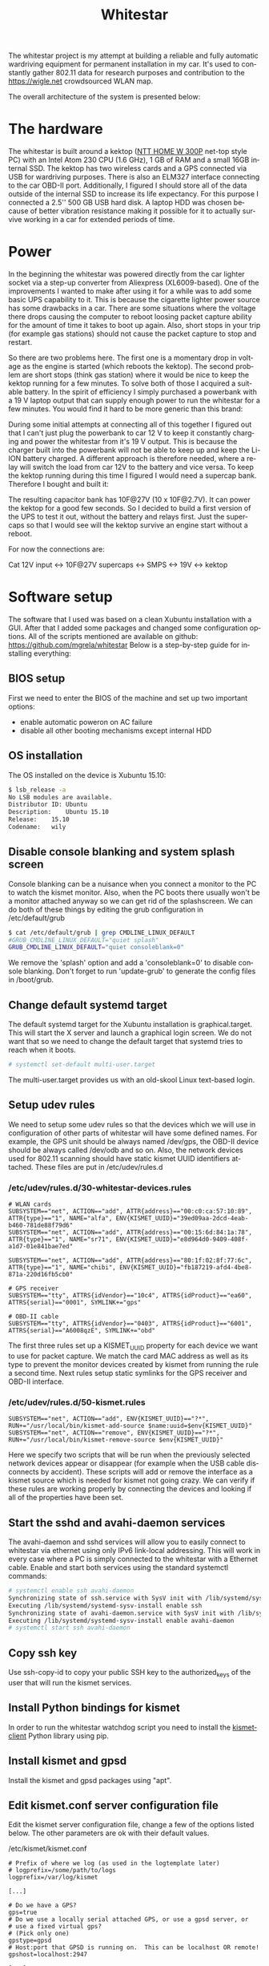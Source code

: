 #+TITLE: Whitestar
#+LANGUAGE: en
#+CREATOR: Emacs 25.2.2 (Org mode 9.1.13)

#+BEGIN_EXPORT html
<base href="whitestar/"/>
#+END_EXPORT

The whitestar project is my attempt at building a reliable and fully automatic wardriving equipment for permanent installation in 
my car. It's used to constantly gather 802.11 data for research purposes and contribution to the [[https://wigle.net]] crowdsourced WLAN map.

The overall architecture of the system is presented below:

[[file:diagram.svg]]

* The hardware

The whitestar is built around a kektop ([[http://www.ntt.pl/index.php?c=1279][NTT HOME W 300P]] net-top style PC) with an Intel Atom 230 CPU (1.6 GHz), 1 GB of RAM and a small 16GB internal SSD. 
The kektop has two wireless cards and a GPS connected via USB for wardriving purposes. There is also an ELM327 interface connecting to the car OBD-II port. 
Additionally, I figured I should store all of the data outside of the internal SSD to increase its life expectancy. For this purpose I connected a 2.5'' 
500 GB USB hard disk. A laptop HDD was chosen because of better vibration resistance making it possible for it to actually survive working in a car for 
extended periods of time.

* Power

In the beginning the whitestar was powered directly from the car lighter socket via a step-up converter from Aliexpress (XL6009-based). One of the improvements
I wanted to make after using it for a while was to add some basic UPS capability to it. This is because the cigarette lighter power source has some drawbacks 
in a car. There are some situations where the voltage there drops causing the computer to reboot loosing packet capture ability for the amount of time it 
takes to boot up again. Also, short stops in your trip (for example gas stations) should not cause the packet capture to stop and restart. 

So there are two problems here. The first one is a momentary drop in voltage as the engine is started (which reboots the kektop). The second problem are short 
stops (think gas station) where it would be nice to keep the kektop running for a few minutes. To solve both of those I acquired a suitable battery. 
In the spirit of efficiency I simply purchased a powerbank with a 19 V laptop output that can supply enough power to run the whitestar for a few minutes. 
You would find it hard to be more generic than this brand:

[[file:powerbank.jpg]]

During some initial attempts at connecting all of this together I figured out that I can't just plug the powerbank to car 12 V to keep it constantly charging and 
power the whitestar from it's 19 V output. This is because the charger built into the powerbank will not be able to keep up and keep the Li-ION battery charged.
A different approach is therefore needed, where a relay will switch the load from car 12V to the battery and vice versa. To keep the kektop running during this time
I figured I would need a supercap bank. Therefore I bought and built it:

[[file:supercaps-bag.jpg]]

[[file:supercaps-build1.jpg]]

The resulting capacitor bank has 10F@27V (10 x 10F@2.7V). It can power the kektop for a good few seconds. So I decided to build a first version of the UPS to test
it out, without the battery and relays first. Just the supercaps so that I would see will the kektop survive an engine start without a reboot.

[[file:powersupply-build1.jpg]]

For now the connections are:

Cat 12V input <-> 10F@27V supercaps <-> SMPS <-> 19V <-> kektop



* Software setup

The software that I used was based on a clean Xubuntu installation with a GUI. After that I added some packages and changed some configuration options. 
All of the scripts mentioned are available on github: [[https://github.com/mgrela/whitestar]]
Below is a step-by-step guide for installing everything:

** BIOS setup

First we need to enter the BIOS of the machine and set up two important options:
- enable automatic poweron on AC failure
- disable all other booting mechanisms except internal HDD

** OS installation

The OS installed on the device is Xubuntu 15.10:

#+BEGIN_SRC sh
$ lsb_release -a
No LSB modules are available.
Distributor ID:	Ubuntu
Description:	Ubuntu 15.10
Release:	15.10
Codename:	wily
#+END_SRC

** Disable console blanking and system splash screen

Console blanking can be a nuisance when you connect a monitor to the PC to watch the kismet monitor. Also, when the PC boots there usually
won't be a monitor attached anyway so we can get rid of the splashscreen. We can do both of these things by editing the grub configuration in
/etc/default/grub

#+BEGIN_SRC sh
$ cat /etc/default/grub | grep CMDLINE_LINUX_DEFAULT
#GRUB_CMDLINE_LINUX_DEFAULT="quiet splash"
GRUB_CMDLINE_LINUX_DEFAULT="quiet consoleblank=0"
#+END_SRC

We remove the 'splash' option and add a 'consoleblank=0' to disable console blanking. Don't forget to run 'update-grub' to generate the 
config files in /boot/grub.

** Change default systemd target

The default systemd target for the Xubuntu installation is graphical.target. This will start the X server and launch a graphical login screen.
We do not want that so we need to change the default target that systemd tries to reach when it boots. 

#+BEGIN_SRC sh
# systemctl set-default multi-user.target
#+END_SRC

The multi-user.target provides us with an old-skool Linux text-based login.

** Setup udev rules

We need to setup some udev rules so that the devices which we will use in configuration of other parts of whitestar will have some defined 
names. For example, the GPS unit should be always named /dev/gps, the OBD-II device should be always called /dev/odb and so on. Also, the
network devices used for 802.11 scanning should have static kismet UUID identifiers attached. These files are put in /etc/udev/rules.d

*** /etc/udev/rules.d/30-whitestar-devices.rules
#+BEGIN_SRC
# WLAN cards
SUBSYSTEM=="net", ACTION=="add", ATTR{address}=="00:c0:ca:57:10:89", ATTR{type}=="1", NAME="alfa", ENV{KISMET_UUID}="39ed09aa-2dcd-4eab-b460-781de88f79d6"
SUBSYSTEM=="net", ACTION=="add", ATTR{address}=="00:15:6d:84:1a:78", ATTR{type}=="1", NAME="sr71", ENV{KISMET_UUID}="e8d964d0-9409-408f-a1d7-01e841bae7ed"

SUBSYSTEM=="net", ACTION=="add", ATTR{address}=="80:1f:02:8f:77:6c", ATTR{type}=="1", NAME="chibi", ENV{KISMET_UUID}="fb187219-afd4-4be8-871a-220d16fb5cb0"

# GPS receiver
SUBSYSTEM=="tty", ATTRS{idVendor}=="10c4", ATTRS{idProduct}=="ea60", ATTRS{serial}=="0001", SYMLINK+="gps"

# OBD-II cable
SUBSYSTEM=="tty", ATTRS{idVendor}=="0403", ATTRS{idProduct}=="6001", ATTRS{serial}=="A6008qzE", SYMLINK+="obd"
#+END_SRC

The first three rules set up a KISMET_UUID property for each device we want to use for packet capture. We match the card MAC address as well as its type
to prevent the monitor devices created by kismet from running the rule a second time. Next rules setup static symlinks for the GPS receiver and OBD-II interface.

*** /etc/udev/rules.d/50-kismet.rules
#+BEGIN_SRC
SUBSYSTEM=="net", ACTION=="add", ENV{KISMET_UUID}=="?*", RUN+="/usr/local/bin/kismet-add-source $name:uuid=$env{KISMET_UUID}"
SUBSYSTEM=="net", ACTION=="remove", ENV{KISMET_UUID}=="?*", RUN+="/usr/local/bin/kismet-remove-source $env{KISMET_UUID}"
#+END_SRC

Here we specify two scripts that will be run when the previously selected network devices appear or disappear (for example when the USB cable disconnects by 
accident). These scripts will add or remove the interface as a kismet source which is needed for kismet not going crazy. We can verify if these rules are working 
properly by connecting the devices and looking if all of the properties have been set.

** Start the sshd and avahi-daemon services

The avahi-daemon and sshd services will allow you to easily connect to whitestar via ethernet using only IPv6 link-local addressing. This will work in every case
where a PC is simply connected to the whitestar with a Ethernet cable. Enable and start both services using the standard systemctl commands:

#+BEGIN_SRC sh
# systemctl enable ssh avahi-daemon
Synchronizing state of ssh.service with SysV init with /lib/systemd/systemd-sysv-install...
Executing /lib/systemd/systemd-sysv-install enable ssh
Synchronizing state of avahi-daemon.service with SysV init with /lib/systemd/systemd-sysv-install...
Executing /lib/systemd/systemd-sysv-install enable avahi-daemon
# systemctl start ssh avahi-daemon
#+END_SRC

** Copy ssh key

Use ssh-copy-id to copy your public SSH key to the authorized_keys of the user that will run the kismet services.

** Install Python bindings for kismet

In order to run the whitestar watchdog script you need to install the [[https://github.com/PaulMcMillan/kismetclient][kismetclient]] Python library using pip.

** Install kismet and gpsd

Install the kismet and gpsd packages using "apt".

** Edit kismet.conf server configuration file

Edit the kismet server configuration file, change a few of the options listed below. The other parameters are ok with their default values.

/etc/kismet/kismet.conf
#+BEGIN_SRC 
# Prefix of where we log (as used in the logtemplate later)
# logprefix=/some/path/to/logs
logprefix=/var/log/kismet

[...]

# Do we have a GPS?
gps=true
# Do we use a locally serial attached GPS, or use a gpsd server, or
# use a fixed virtual gps?
# (Pick only one)
gpstype=gpsd
# Host:port that GPSD is running on.  This can be localhost OR remote!
gpshost=localhost:2947

[...]

# How often (in seconds) do we write all our data files (0 to disable)
writeinterval=10

[...]

# File types to log, comma seperated.  Built-in log file types:
# alert                         Text file of alerts
# gpsxml                        XML per-packet GPS log
# nettxt                        Networks in text format
# netxml                        Networks in XML format
# pcapdump                      tcpdump/wireshark compatible pcap log file
# string                        All strings seen (increases CPU load)
#logtypes=pcapdump,gpsxml,netxml,nettxt,alert
logtypes=alert,netxml,gpsxml

[...]

# Default log title
logdefault=whitestar

[...]
#+END_SRC

These settings have the following effect:
  - store logs in /var/log which which is where the hard disk is mounted
  - enable using a GPS and make it reconnect to gpsd if the connection is lost
  - make the kismet server to flush all logs every 10 seconds, this prevents the log data from being lost when power is cut. This happens frequently in a car without battery backup for the whitestar.
  - store alrts, networks and GPS position logs, do not store pcap dumps, these take up too much space
  - set the log title to "whitestar", the title is used to build log filenames

** Create a user to run the kismet

We need to create a nonprivileged user to run the kismet monitor. In my whitestar this user is called 'enki'.

** Setup log storage on external hard disk

You should create two partitions (or better LVs) on the external HDD. One of those will be for the swap partition, the other we will mount as /var/log.

** Make journal dir in /var/log


If the /var/log/journal directory exists and systemd-journald has the default configuration "Storage=auto" it will store the journal in /var/log/journal. This is 
what we want as the /var/log filesystem will be stored on the external HDD which will provide us with a nice way to troubleshoot or collect statistics from the
system by just unplugging the drive and taking it with us.

** Setup fs and swap

Setup the two LVs as swap and /var/log filesystem in /etc/fstab. Remove the original swap device on the flash drive, it's a massively bad idea to put swap on flash.
Take care to include the "nofail" flag in the /var/log filesystem entry. This prevents systemd from creating a "RequiredBy" dependency for local-fs.target which 
in turn makes the system drop to emergency mode if the filesystem is not available (for example when the HDD is not connected).

/etc/fstab
#+BEGIN_SRC 
UUID="<UUID1>"	none		swap	sw,nofail			0	0
UUID="<UUID2>"	/var/log	auto	defaults,relatime,nofail	0	0
#+END_SRC

The UUID1 and UUID2 fields are UUID identifiers (from the 'blkid' command) for the swap device and the /var/log filesystem we set up earlier.

** Systemd units for custom services

I have created some custom systemd services for:
  - kismet server
  - kismet client acting as monitor and running on /dev/tty1
  - the watchdog which checks the state of all other parts and reports the status on the LED monitor
  - the archiver which moves old kismet logs from the main kismet directory to the archive directory. This allows for easier automatic extraction.
  - the OBD-II data logger

/etc/systemd/system/kismet-server.service
#+BEGIN_SRC ini
[Unit]
Description=Kismet server
RequiresMountsFor=/var/log/kismet

[Service]
ExecStart=/usr/bin/kismet_server -s
ExecStartPost=/usr/local/bin/kismet-add-all-sources
Restart=on-abnormal

[Install]
WantedBy=multi-user.target
#+END_SRC

The kismet-server systemd service file launches the kismet server as soon as /var/log/kismet becoms available (the external HDD needs to be mounted for this).
After it starts it launches a script which adds all wireless interfaces marked before using udev rules as sources to kismet. Furthermore kismet server is restarted
when it crashes (which happens more often than you'd imagine).

/etc/systemd/system/kismet-monitor.service
#+BEGIN_SRC ini
[Unit]
Description=Kismet monitor

[Service]
ExecStart=/usr/bin/kismet_client
User=enki
Group=enki
Restart=always
RestartSec=10
StandardOutput=tty
TTYPath=/dev/tty1

[Install]
WantedBy=basic.target
#+END_SRC

The kismet monitor runs bound to the /dev/tty1 terminal which means, that it should always be visible when you connect a monitor to the whitestar. It's started
as the user we created before ('enki' in our case) and is always restarted when it breaks.

/etc/systemd/system/whitestar-watchdog.service
#+BEGIN_SRC ini
[Unit]
Description=Whitestar watchdog

[Service]
ExecStart=/usr/local/bin/whitestar-watchdog.py
Restart=always
RestartSec=1

[Install]
WantedBy=multi-user.target
#+END_SRC

The watchdog script monitors important aspects of whitestar operation and displays this information as status LEDs on the [[file:../../hardware/random-led-board/][random board of LEDs]] attached to the 
whitestar PC via USB.

/etc/systemd/system/whitestar-archiver.service
#+BEGIN_SRC ini
[Unit]
Description=Gathered data archiver
RequiresMountsFor=/var/log/kismet /var/log/archive
After=kismet-server.service

[Service]
Type=oneshot
ExecStart=/usr/local/bin/archive-kismet-data.sh

[Install]
WantedBy=multi-user.target
#+END_SRC

The archiver script makes tarfiles out of all previously gathered kismet logs and moves them from /var/log/kismet to /var/log/archive. There they are available for 
pickup after connecting to whitestar using the 'archiver' account.

/etc/systemd/system/obdgpslogger.service
#+BEGIN_SRC ini
[Unit]
Description=OBD GPS logger
RequiresMountsFor=/var/log/obdgpslogger
Requires=dev-obd.device

[Service]
ExecStart=/usr/bin/obdgpslogger -s /dev/obd -b 38400 -t -l /var/log/obdgpslogger/serial.log -d /var/log/obdgpslogger/db -i temp,rpm,vss,maf,throttle -u /var/log/obdgpslogger/out.log
Restart=on-abnormal

[Install]
WantedBy=multi-user.target
#+END_SRC

The obdgpslogger is used to log OBD-II data. The baudrate of the OBD-II interface depends on the manufacturer and should be adjusted (try different baudrates using 'picocom'
until you get one where you get an answer from the chip for the 'ATZ' command). The obdgpslogger waits for both the external HDD filesystem as well as for the ELM327
device to appear. I'm logging everything including the serial port log for debugging purposes.

** Enable all services to start at boot

#+BEGIN_SRC 
systemctl enable kismet-monitor.service kismet-server.service obdgpslogger.service whitestar-archiver.service whitestar-watchdog.service
#+END_SRC

** Disable NetworkManager

As we won't be using NetworkManager but instead rely on systemd-networkd we can disable the NetworkManager service:

#+BEGIN_SRC 
# systemctl disable NetworkManager
#+END_SRC

** Systemd .network for LAN link

The Ethernet device on the whitestar PC will be used to make an SSH connection for debugging and downloading of the gathered wardriving data. For this we need for
some service to bring the internal Ethernet device up when a cable is plugged. The simplest way to do this (as we already have systemd) is to create a simple "connection"
description for systemd.

/etc/systemd/network/ether.network
#+BEGIN_SRC ini
[Match]
MACAddress=e0:cb:4e:2e:2b:70

[Network]
Description=Local Ethernet network
#+END_SRC

What this network file will do is bring up the internal Ethernet interface (specified using it's MAC address) using only IPv6 local addressing. This is convenient for
us as it allows to use the connection even when we just plug in a cable straight from the whitestar to a PC without a DHCP server present.

** Setup archive directory

Make a /var/log/archive directory so that the archiver can store the kismet logs for retrieval.

** Setup archive file transfer account

Create a user called 'archive' with the home directory pointing to /var/log/archive. This user will be used to download the log files from the whitestar via SSH for
further processing. Set up SSH public key authentication for this account. Restrict it to only have sftp accessible, the following sshd_config snippet should come in handy:

#+BEGIN_SRC 
Match User archive
     KbdInteractiveAuthentication no
     PermitTTY no
     ForceCommand internal-sftp
#+END_SRC

** Data transfer from whitestar

There are two approaches now when dealing with data transfer from whitestar. The first is the legacy way in which I unplug and take home the HDD. This one is described 
below. The new way uses a 3G dongle to automatically upload the data to a server via rsync+ssh. This is now implemented and described in the section "Mothership uplink".

In order to get the data from whitestar and onto wigle.net I unplug the HDD and take it home. There, after plugging it into my workstation a number of automatic 
steps are performed in the background by systemd resulting in the relevant files being copied from the HDD and uploaded to wigle.net. All of the code needed to 
do this is available in [[https://github.com/mgrela/whitestar-host]] and [[https://github.com/mgrela/tools]]

First, we need a way to launch code when the external HDD is connected to the PC. This is accomplished using the following udev file in /etc/udev/rules.d:

#+BEGIN_SRC
$ cat /etc/udev/rules.d/99-whitestar-disk.rules 
ACTION=="add", SUBSYSTEM=="block", ATTR{partition}=="<PARTNO>", ATTRS{vendor}=="<HDD VENDOR> ", ATTRS{model}=="<HDD MODEL> ", TAG+="systemd", ENV{MANAGER_USER_WANTS}="whitestar-downloader.service"
#+END_SRC

The PARTNO, HDD VENDOR AND HDD MODEL parameters are used to identify a particular block device on the external drive, you can easily check for the relevant 
attributes using the udevadm info -a command:

#+BEGIN_SRC
$ udevadm info -a --name=/dev/sdb2
[...]
  looking at device '/devices/pci0000:00/0000:00:1a.7/usb1/1-2/1-2:1.0/host6/target6:0:0/6:0:0:0/block/sdb/sdb2':
    ATTR{partition}=="2"
[...]
  looking at parent device '/devices/pci0000:00/0000:00:1a.7/usb1/1-2/1-2:1.0/host6/target6:0:0/6:0:0:0':
    ATTRS{model}=="<HDD MODEL> "
[...]
    ATTRS{vendor}=="<HDD VENDOR> "
#+END_SRC

These attributes belong to different sysfs nodes (a partition and a SCSI device) but because the ATTRS{} keyword in udev rules looks for attributes up in the 
device hierarchy this works. Ok, so now when the external HDD is plugged in the "whitestar-downloader.service" unit will be started by the user's systemd instance.
I'm not sure if this will be the instance of the user that is currently logged in or any user which has this service installed. 

In order to allow the user to mount the external HDD in a location expected by the script (/mnt/whitestar) an fstab entry needs to be created:

#+BEGIN_SRC
$ cat /etc/fstab | grep whitestar
/dev/disk/by-uuid/b0974a72-8dcd-4b82-9338-85bcdbd2701c	/mnt/whitestar	auto	defaults,relatime,nofail,noauto,user	0 0
#+END_SRC

In order to prevent this device from being automatically mounted when plugged in the 'noauto' flag is defined.

The whitestar-downloader.service unit takes care of moving the files we want from the external HDD to a directory in our $HOME. 
The unit just runs a companion script:

#+BEGIN_SRC
$ cat ~/.config/systemd/user/whitestar-downloader.service 
[Unit]
Description=Whitestar files downloader

[Service]
Type=oneshot
ExecStart=/home/enki/bin/whitestar-dl.sh
#+END_SRC

#+BEGIN_SRC
$ cat ~/bin/whitestar-dl.sh 
#!/bin/sh

readonly SRCDIR=/mnt/whitestar
readonly DESTDIR=$HOME/devices/whitestar
readonly DIRS="archive"
mount "$SRCDIR"
shopt -q nullglob

echo "Downloading files from '$SRCDIR' to '$DESTDIR'" >&2

pushd "$SRCDIR"
for path in $DIRS; do
    tgtdir="$DESTDIR/$path"
    mkdir -p "$tgtdir"; pushd "$tgtdir"; rsync --remove-source-files -av "$SRCDIR/$path/" "$DESTDIR/$path"; popd
done
popd

umount "$SRCDIR" || true
#+END_SRC

After this unit runs the files end up being copied to $HOME/devices/whitestar/archive. The progress can be tracked in the journal:

#+BEGIN_SRC
wrz 03 23:23:22 shoggoth slim[873]: "/org/freedesktop/UDisks2/block_devices/sdb" has new interfaces: ("org.freedesktop.UDisks2.Block", "org.freedesktop.UDisks2.PartitionTable")
wrz 03 23:23:22 shoggoth slim[873]: "/org/freedesktop/UDisks2/block_devices/sdb1" has new interfaces: ("org.freedesktop.UDisks2.Block", "org.freedesktop.UDisks2.Partition", "org.freedesktop.UDisks2.Swapspace")
wrz 03 23:23:22 shoggoth systemd[929]: Starting Whitestar files downloader...
wrz 03 23:23:22 shoggoth slim[873]: "/org/freedesktop/UDisks2/block_devices/sdb2" has new interfaces: ("org.freedesktop.UDisks2.Block", "org.freedesktop.UDisks2.Filesystem", "org.freedesktop.UDisks2.Partition")
wrz 03 23:23:22 shoggoth kernel: EXT4-fs (sdb2): mounted filesystem with ordered data mode. Opts: (null)
wrz 03 23:23:22 shoggoth whitestar-dl.sh[31584]: Downloading files from '/mnt/whitestar' to '/home/enki/devices/whitestar'
wrz 03 23:23:22 shoggoth whitestar-dl.sh[31584]: /mnt/whitestar ~
wrz 03 23:23:22 shoggoth whitestar-dl.sh[31584]: ~/devices/whitestar/archive /mnt/whitestar ~
wrz 03 23:23:22 shoggoth whitestar-dl.sh[31584]: sending incremental file list
wrz 03 23:23:23 shoggoth whitestar-dl.sh[31584]: rsync: opendir "/mnt/whitestar/archive/.ssh" failed: Permission denied (13)
wrz 03 23:23:23 shoggoth whitestar-dl.sh[31584]: ./
wrz 03 23:23:23 shoggoth whitestar-dl.sh[31584]: kismet-2016-07-17T18:22:30+0000.tar
wrz 03 23:23:23 shoggoth whitestar-dl.sh[31584]: sent 409,895 bytes  received 47 bytes  273,294.67 bytes/sec
wrz 03 23:23:23 shoggoth whitestar-dl.sh[31584]: total size is 409,600  speedup is 1.00
wrz 03 23:23:23 shoggoth whitestar-dl.sh[31584]: rsync error: some files/attrs were not transferred (see previous errors) (code 23) at main.c(1178) [sender=3.1.2]
wrz 03 23:23:23 shoggoth whitestar-dl.sh[31584]: /mnt/whitestar ~
wrz 03 23:23:23 shoggoth whitestar-dl.sh[31584]: ~
wrz 03 23:23:23 shoggoth systemd[929]: Started Whitestar files downloader.
#+END_SRC

The $HOME/devices/whitestar/archive directory is watched for new files by a systemd .path unit:

#+BEGIN_SRC
$ cat ~/.config/systemd/user/whitestar-archive.path 
[Unit]
Description=Whitestar archive path watcher

[Path]
PathExistsGlob=/home/enki/devices/whitestar/archive/kismet-*.tar
Unit=wigle-uploader.service

[Install]
WantedBy=paths.target
#+END_SRC

This unit starts the wigle.net uploader tool when new files are being placed in the archive directory on our workstation. The wigle-uploader.service is started which
just runs a helper script:

#+BEGIN_SRC

$ cat ~/.config/systemd/user/wigle-uploader.service 
[Unit]
Description=Wigle.net uploader

[Service]
Type=oneshot
Environment="WIGLE_USERNAME=enkiusz" "WIGLE_PASSWORDFILE=%h/.config/wigle-uploader.password"
ExecStart=/home/enki/bin/wigle-uploader.sh
#+END_SRC

#+BEGIN_SRC
$ cat ~/bin/wigle-uploader.sh 
#!/bin/sh

readonly SRCDIR=$HOME/devices/whitestar/archive
shopt -q nullglob

if [ -z "$WIGLE_USERNAME" -o -z "$WIGLE_PASSWORDFILE" ]; then
    echo "WIGLE_USERNAME and WIGLE_PASSWORD environment variables need to be set" >&2
    exit 1
fi

echo "Uploading files inside '$SRCDIR' as '$WIGLE_USERNAME'" >&2

# Gzip uncompressed tars, wigle.net only processes .tar.gz files properly
for t in $SRCDIR/kismet-*.tar; do
    gzip $t
done

systemd-inhibit --what=idle $HOME/bin/wiglenet-uploader.py -l "$WIGLE_USERNAME" -p "$WIGLE_PASSWORDFILE" --delete-imported $SRCDIR/kismet-*.tar.gz
#+END_SRC

The wiglenet-uploader.py script is available in [[https://github.com/mgrela/tools][my tools repo]]. The password is stored in a file outside of the usual configuaration files so that I can easily 
share them here without the fear of any leaks ;). This is very good practice which I recommend to anyone who is publishing his dotfiles or other "personal" config
files as public repositories. What results in deploying all of this good stuff is that .tar files placed in the $HOME/devices/whitestar/archive directory get 
automatically uploaded to wigle.net. As before, the progress can be tracked using the journal. An example run is provided below:

#+BEGIN_SRC
wrz 03 23:23:23 shoggoth systemd[929]: Starting Wigle.net uploader...
wrz 03 23:23:23 shoggoth wigle-uploader.sh[31592]: Uploading files inside '/home/enki/devices/whitestar/archive' as 'enkiusz'
wrz 03 23:23:23 shoggoth wigle-uploader.sh[31592]: INFO:requests.packages.urllib3.connectionpool:Starting new HTTPS connection (1): wigle.net
wrz 03 23:23:24 shoggoth wigle-uploader.sh[31592]: INFO:root:Successfuly authenticated to 'https://wigle.net/' as identity 'enkiusz', got session id '680063891'
wrz 03 23:23:24 shoggoth wigle-uploader.sh[31592]: INFO:root:Uploading a batch of '1' source files
wrz 03 23:23:24 shoggoth wigle-uploader.sh[31592]: INFO:root:Uploading source file '/home/enki/devices/whitestar/archive/kismet-2016-07-17T18:22:30+0000.tar.gz' (19387 bytes)
wrz 03 23:23:25 shoggoth wigle-uploader.sh[31592]: INFO:root:Filename '1472937805_kismet-2016-07-17T18_22_30_00000' from source '/home/enki/devices/whitestar/archive/kismet-2016-07-17T18:22:30+0000.tar.gz' has transid '20160903-00637'
wrz 03 23:23:25 shoggoth wigle-uploader.sh[31592]: INFO:root:Filename '1472937805_kismet-2016-07-17T18_22_30_00001whitestar-20160717-20-19-55-1.netxml' from source '/home/enki/devices/whitestar/archive/kismet-2016-07-17T18:22:30+0000.tar.gz' has transid '20160903-00638'
wrz 03 23:23:25 shoggoth wigle-uploader.sh[31592]: INFO:root:Filename '1472937805_kismet-2016-07-17T18_22_30_00002whitestar-20160717-20-19-55-1.gpsxml' from source '/home/enki/devices/whitestar/archive/kismet-2016-07-17T18:22:30+0000.tar.gz' has transid '20160903-00639'
wrz 03 23:23:25 shoggoth wigle-uploader.sh[31592]: INFO:root:Filename '1472937805_kismet-2016-07-17T18_22_30_00003whitestar-20160717-20-19-55-1.alert' from source '/home/enki/devices/whitestar/archive/kismet-2016-07-17T18:22:30+0000.tar.gz' has transid '20160903-00640'
wrz 03 23:23:25 shoggoth wigle-uploader.sh[31592]: INFO:root:4 transactions from current batch still pending, total 0 transactions completed successfuly, total 0 transactions failed
wrz 03 23:23:35 shoggoth wigle-uploader.sh[31592]: INFO:root:4 transactions from current batch still pending, total 0 transactions completed successfuly, total 0 transactions failed
wrz 03 23:23:46 shoggoth wigle-uploader.sh[31592]: INFO:root:4 transactions from current batch still pending, total 0 transactions completed successfuly, total 0 transactions failed
wrz 03 23:23:56 shoggoth wigle-uploader.sh[31592]: INFO:root:4 transactions from current batch still pending, total 0 transactions completed successfuly, total 0 transactions failed
wrz 03 23:24:06 shoggoth wigle-uploader.sh[31592]: ERROR:root:Processing of 'kismet-2016-07-17T18_22_30_00000' has failed
wrz 03 23:24:06 shoggoth wigle-uploader.sh[31592]: INFO:root:3 transactions from current batch still pending, total 0 transactions completed successfuly, total 1 transactions failed
wrz 03 23:24:16 shoggoth wigle-uploader.sh[31592]: ERROR:root:Processing of 'T18_22_30_00003whitestar-20160717-20-19-55-1.alert' has failed
wrz 03 23:24:16 shoggoth wigle-uploader.sh[31592]: INFO:root:Processing of '/home/enki/devices/whitestar/archive/kismet-2016-07-17T18:22:30+0000.tar.gz' has been successful, 0 new WiFi APs w/ GPS (0 total WiFi APs w/ GPS)
wrz 03 23:24:16 shoggoth wigle-uploader.sh[31592]: INFO:root:Processing of '/home/enki/devices/whitestar/archive/kismet-2016-07-17T18:22:30+0000.tar.gz' has been successful, 0 new WiFi APs w/ GPS (0 total WiFi APs w/ GPS)
wrz 03 23:24:16 shoggoth wigle-uploader.sh[31592]: INFO:root:Deleting source file '/home/enki/devices/whitestar/archive/kismet-2016-07-17T18:22:30+0000.tar.gz' with '2' files successfuly imported ('2' failures)
wrz 03 23:24:16 shoggoth wigle-uploader.sh[31592]: INFO:root:0 transactions from current batch still pending, total 2 transactions completed successfuly, total 2 transactions failed
wrz 03 23:24:26 shoggoth systemd[929]: Started Wigle.net uploader.
#+END_SRC

As you can see there are 0 new APs discovered as this is not the first time I have performed this test ;).

** Mothership uplink

Because we now live in a world of serious IoT the whitestar needed a uplink to the mothership in order to stay edgy :). This is now implemented to upload the gathered
log files directly to a server. The solution has a few different parts:

- a Sierra Wireless 307 USB 3G modem connected via USB to the whitestar
- a PPP connection using a custom optimized chat script that gets activated every time the whitestar boots
- a OpenVPN client which connects to my router
- an rsync script which sends the content of the archive directory (/var/log/archive) to a remote server behind my VPN.

First, because we don't use ModemManager and any of that *and* the Sierra Wireless modem exposes 4 different ttyUSB ports we need to simplify things for pppd.
We match the UART port that is the AT interface and mark it to be /dev/modem:

#+BEGIN_SRC
root@whitestar:~# cat /etc/udev/rules.d/30-sierra-wireless-307.rules 
# Sierra Wireless 307 3G modem
SUBSYSTEM=="tty", SUBSYSTEMS=="usb", DRIVERS=="sierra", ATTRS{bNumEndpoints}=="03", SYMLINK+="modem"

root@whitestar:~# 
#+END_SRC

This device is used by a pppd and chat script to establish a GPRS connection:

#+BEGIN_SRC
root@whitestar:~# cat /etc/chatscripts/aero2 
ABORT 'BUSY'
ABORT 'NO CARRIER'
ABORT 'ERROR'
ABORT '+CME ERROR: 100'
'' ATZ
OK ATH
OK ATE1
OK AT+CGDCONT=1,"IP","darmowy"
OK ATD*99***1#
CONNECT
#+END_SRC

#+BEGIN_SRC
root@whitestar:~# cat /etc/ppp/peers/aero2 
/dev/modem
115200
debug
maxfail 0
persist
noauth
noipdefault
defaultroute
usepeerdns
user darmowy 
password darmowy
connect '/usr/sbin/chat -v -t 50 -f /etc/chatscripts/aero2'
#+END_SRC

There is a systemd service unit overseeing the pppd process:

#+BEGIN_SRC
root@whitestar:~# cat /etc/systemd/system/ppp@.service 
[Unit]
Description=PPP connection to %I
Requires=dev-modem.device

[Service]
ExecStart=/usr/sbin/pppd nodetach call %I

[Install]
WantedBy=multi-user.target
#+END_SRC

This gives us an almost always on PPP connection:

#+BEGIN_SRC
root@whitestar:~# ip a show dev ppp0
3: ppp0: <POINTOPOINT,MULTICAST,NOARP,UP,LOWER_UP> mtu 1500 qdisc pfifo_fast state UNKNOWN group default qlen 3
    link/ppp 
    inet x.x.x.x peer 10.64.64.64/32 scope global ppp0
       valid_lft forever preferred_lft forever
#+END_SRC

On top of this an openvpn client configuration file is used

#+BEGIN_SRC
root@whitestar:~# cat /etc/openvpn/kraken-client.conf 
verb 3
client
remote kraken.strangled.net 1194
proto tcp
remote-cert-tls server
float
comp-lzo
#redirect-gateway
ping-restart 30

<ca>
[...]
</ca>
<cert>
[...]
</cert>
key kraken-client.key
<dh>
[...]
</dh>

dev tun.bukavpn
#+END_SRC

Also supervised by a systemd unit file. This time it's the standard openvpn@.service shipped with debian. This in turn gives us an almost always-on TUN connection
to the VPN that gives us access to a backend server for collecting the wardriving logs.

#+BEGIN_SRC
# ip a show dev tun.bukavpn
6: tun.bukavpn: <POINTOPOINT,MULTICAST,NOARP,UP,LOWER_UP> mtu 1500 qdisc pfifo_fast state UNKNOWN group default qlen 100
    link/none 
    inet 10.100.0.3/24 brd 10.100.0.255 scope global tun.bukavpn
       valid_lft forever preferred_lft forever
#+END_SRC

All of this is used to run an rsync which uploads contents of /var/log/archive to a remote server. This is acomplished by a simple script that simply attempts the rsync
command every 2 minutes. It doesn't care about failures, it just retries on failure. Also, the files that were successfuly transferred are removed from the source dir
which is useful.

#+BEGIN_SRC
# cat /usr/local/bin/whitestar-uploader.sh 
#!/bin/sh

while true; do
	rsync --remove-source-files -av /var/log/archive whitestar@172.20.171.116:log
	sleep 120
done
#+END_SRC

This script is started by a systemd unit taking care of running it only after the archiver script has ended collecting the completed capture files from /var/log/kismet.

#+BEGIN_SRC
root@whitestar:~# cat /etc/systemd/system/whitestar-uploader.service 
[Unit]
Description=Whitestar watchdog
After=whitestar-archiver.service

[Service]
ExecStart=/usr/local/bin/whitestar-uploader.sh
Restart=always
RestartSec=1

[Install]
WantedBy=multi-user.target
root@whitestar:~# 
#+END_SRC

On the mothership server rssh is used to restrict the uploading account to file access only.

I know that the whole VPN bit seems a bit overengineered, but meh. You can simplify it yourself if you want.
Also, now the files land on the mothership server and nothing uploads them anywhere, something that is next on my work list :).

** Final time measurements

Time to Capture == 28 sec from poweron

19 seconds bios,

#+BEGIN_SRC 
# systemd-analyze 
Startup finished in 9.242s (kernel) + 13.000s (userspace) = 22.242s
#+END_SRC

#+BEGIN_SRC 
# systemd-analyze blame
          4.229s systemd-networkd-resolvconf-update.service
          2.602s kismet_archiver.service
          2.386s dev-sda1.device
          2.238s systemd-journal-flush.service
          2.098s systemd-networkd.service
          1.225s networking.service
          1.111s gpsdctl@ttyUSB0.service
           878ms systemd-logind.service
           592ms systemd-journald.service
           573ms systemd-udev-trigger.service
           571ms kismet_server.service
           569ms console-setup.service
           547ms grub-common.service
           531ms apport.service
           521ms ondemand.service
           469ms systemd-user-sessions.service
           445ms user@1000.service
           440ms pppd-dns.service
           423ms lm-sensors.service
           344ms var-log.mount
           342ms systemd-modules-load.service
           337ms systemd-tmpfiles-setup-dev.service
           281ms avahi-daemon.service
           202ms systemd-udevd.service
           165ms speech-dispatcher.service
           150ms systemd-sysctl.service
           124ms alsa-restore.service
           103ms systemd-remount-fs.service
            96ms dev-mqueue.mount
            95ms kmod-static-nodes.service
            92ms systemd-update-utmp.service
            82ms plymouth-quit-wait.service
            76ms systemd-update-utmp-runlevel.service
            74ms plymouth-quit.service
            73ms ufw.service
            70ms plymouth-read-write.service
            62ms dev-disk-by\x2duuid-9152004c\x2d0317\x2d45c0\x2d9482\x2d1baa6c4e81fa.swap
            60ms systemd-vconsole-setup.service
            58ms sys-kernel-debug.mount
            56ms sys-fs-fuse-connections.mount
            53ms systemd-timesyncd.service
            49ms systemd-rfkill@rfkill2.service
            46ms systemd-tmpfiles-setup.service
            45ms rc-local.service
            37ms dns-clean.service
            36ms ureadahead-stop.service
            28ms resolvconf.service
            26ms systemd-random-seed.service
            22ms systemd-rfkill@rfkill0.service
            22ms systemd-rfkill@rfkill1.service
            16ms systemd-backlight@backlight:acpi_video0.service

# systemd-analyze critical-chain
The time after the unit is active or started is printed after the "@" character.
The time the unit takes to start is printed after the "+" character.

multi-user.target @9.919s
└─rc-local.service @8.830s +45ms
  └─network.target @8.815s
    └─systemd-networkd.service @6.715s +2.098s
      └─dbus.service @6.459s
        └─basic.target @6.160s
          └─sockets.target @6.160s
            └─acpid.socket @6.160s
              └─sysinit.target @6.158s
                └─systemd-rfkill@rfkill2.service @9.217s +49ms
                  └─system-systemd\x2drfkill.slice @5.452s
                    └─system.slice @484ms
                      └─-.slice @482ms
#+END_SRC

** Boot time optimization

Attempts at using a custom Gentoo build to speed things up:

Genkernel build:

sudo genkernel --no-firmware --loglevel=5 --firmware-dir=$PWD/i686-chroot/lib/firmware --kerneldir=$PWD/i686-kernel-src/linux --logfile=$PWD/i686-var-log/genkernel.log --arch-override=x86 --module-prefix=$PWD/i686-chroot --bootdir=$PWD/i686-chroot/boot all

Time on qemu: 4.19 s

Log:

$ qemu-system-i386 -kernel i686-chroot/boot/kernel-genkernel-x86-4.7.3 -nographic -append 'printk.time=1 console=ttyS0'
[    0.000000] Linux version 4.7.3 (root@shoggoth) (gcc version 4.9.3 (Gentoo 4.9.3 p1.5, pie-0.6.4) ) #1 SMP Sat Sep 10 23:39:40 CEST 2016
[    0.000000] x86/fpu: Legacy x87 FPU detected.
[    0.000000] x86/fpu: Using 'eager' FPU context switches.
[    0.000000] e820: BIOS-provided physical RAM map:
[    0.000000] BIOS-e820: [mem 0x0000000000000000-0x000000000009fbff] usable
[    0.000000] BIOS-e820: [mem 0x000000000009fc00-0x000000000009ffff] reserved
[    0.000000] BIOS-e820: [mem 0x00000000000f0000-0x00000000000fffff] reserved
[    0.000000] BIOS-e820: [mem 0x0000000000100000-0x0000000007fdffff] usable
[    0.000000] BIOS-e820: [mem 0x0000000007fe0000-0x0000000007ffffff] reserved
[    0.000000] BIOS-e820: [mem 0x00000000fffc0000-0x00000000ffffffff] reserved
[    0.000000] Notice: NX (Execute Disable) protection missing in CPU!
[    0.000000] SMBIOS 2.8 present.
[    0.000000] e820: last_pfn = 0x7fe0 max_arch_pfn = 0x100000
[    0.000000] MTRR: Disabled
[    0.000000] x86/PAT: MTRRs disabled, skipping PAT initialization too.
[    0.000000] x86/PAT: Configuration [0-7]: WB  WT  UC- UC  WB  WT  UC- UC  
[    0.000000] found SMP MP-table at [mem 0x000f6be0-0x000f6bef] mapped at [c00f6be0]
[    0.000000] ACPI: Early table checksum verification disabled
[    0.000000] ACPI: RSDP 0x00000000000F69F0 000014 (v00 BOCHS )
[    0.000000] ACPI: RSDT 0x0000000007FE18DC 000030 (v01 BOCHS  BXPCRSDT 00000001 BXPC 00000001)
[    0.000000] ACPI: FACP 0x0000000007FE17B8 000074 (v01 BOCHS  BXPCFACP 00000001 BXPC 00000001)
[    0.000000] ACPI: DSDT 0x0000000007FE0040 001778 (v01 BOCHS  BXPCDSDT 00000001 BXPC 00000001)
[    0.000000] ACPI: FACS 0x0000000007FE0000 000040
[    0.000000] ACPI: APIC 0x0000000007FE182C 000078 (v01 BOCHS  BXPCAPIC 00000001 BXPC 00000001)
[    0.000000] ACPI: HPET 0x0000000007FE18A4 000038 (v01 BOCHS  BXPCHPET 00000001 BXPC 00000001)
[    0.000000] 0MB HIGHMEM available.
[    0.000000] 127MB LOWMEM available.
[    0.000000]   mapped low ram: 0 - 07fe0000
[    0.000000]   low ram: 0 - 07fe0000
[    0.000000] Zone ranges:
[    0.000000]   DMA      [mem 0x0000000000001000-0x0000000000ffffff]
[    0.000000]   Normal   [mem 0x0000000001000000-0x0000000007fdffff]
[    0.000000]   HighMem  empty
[    0.000000] Movable zone start for each node
[    0.000000] Early memory node ranges
[    0.000000]   node   0: [mem 0x0000000000001000-0x000000000009efff]
[    0.000000]   node   0: [mem 0x0000000000100000-0x0000000007fdffff]
[    0.000000] Initmem setup node 0 [mem 0x0000000000001000-0x0000000007fdffff]
[    0.000000] Using APIC driver default
[    0.000000] ACPI: PM-Timer IO Port: 0x608
[    0.000000] ACPI: LAPIC_NMI (acpi_id[0xff] dfl dfl lint[0x1])
[    0.000000] IOAPIC[0]: apic_id 0, version 17, address 0xfec00000, GSI 0-23
[    0.000000] ACPI: INT_SRC_OVR (bus 0 bus_irq 0 global_irq 2 dfl dfl)
[    0.000000] ACPI: INT_SRC_OVR (bus 0 bus_irq 5 global_irq 5 high level)
[    0.000000] ACPI: INT_SRC_OVR (bus 0 bus_irq 9 global_irq 9 high level)
[    0.000000] ACPI: INT_SRC_OVR (bus 0 bus_irq 10 global_irq 10 high level)
[    0.000000] ACPI: INT_SRC_OVR (bus 0 bus_irq 11 global_irq 11 high level)
[    0.000000] Using ACPI (MADT) for SMP configuration information
[    0.000000] ACPI: HPET id: 0x8086a201 base: 0xfed00000
[    0.000000] smpboot: Allowing 1 CPUs, 0 hotplug CPUs
[    0.000000] PM: Registered nosave memory: [mem 0x00000000-0x00000fff]
[    0.000000] PM: Registered nosave memory: [mem 0x0009f000-0x0009ffff]
[    0.000000] PM: Registered nosave memory: [mem 0x000a0000-0x000effff]
[    0.000000] PM: Registered nosave memory: [mem 0x000f0000-0x000fffff]
[    0.000000] e820: [mem 0x08000000-0xfffbffff] available for PCI devices
[    0.000000] clocksource: refined-jiffies: mask: 0xffffffff max_cycles: 0xffffffff, max_idle_ns: 19112604462750000 ns
[    0.000000] setup_percpu: NR_CPUS:8 nr_cpumask_bits:8 nr_cpu_ids:1 nr_node_ids:1
[    0.000000] percpu: Embedded 19 pages/cpu @c7eca000 s47820 r0 d30004 u77824
[    0.000000] Built 1 zonelists in Zone order, mobility grouping on.  Total pages: 32382
[    0.000000] Kernel command line: printk.time=1 console=ttyS0
[    0.000000] PID hash table entries: 512 (order: -1, 2048 bytes)
[    0.000000] Dentry cache hash table entries: 16384 (order: 4, 65536 bytes)
[    0.000000] Inode-cache hash table entries: 8192 (order: 3, 32768 bytes)
[    0.000000] Initializing CPU#0
[    0.000000] Initializing HighMem for node 0 (00000000:00000000)
[    0.000000] Memory: 121980K/130552K available (4152K kernel code, 473K rwdata, 1664K rodata, 644K init, 268K bss, 8572K reserved, 0K cma-reserved, 0K highmem)
[    0.000000] virtual kernel memory layout:
[    0.000000]     fixmap  : 0xfff17000 - 0xfffff000   ( 928 kB)
[    0.000000]     pkmap   : 0xff800000 - 0xffc00000   (4096 kB)
[    0.000000]     vmalloc : 0xc87e0000 - 0xff7fe000   ( 880 MB)
[    0.000000]     lowmem  : 0xc0000000 - 0xc7fe0000   ( 127 MB)
[    0.000000]       .init : 0xc072a000 - 0xc07cb000   ( 644 kB)
[    0.000000]       .data : 0xc050e66f - 0xc0728540   (2151 kB)
[    0.000000]       .text : 0xc0100000 - 0xc050e66f   (4153 kB)
[    0.000000] Checking if this processor honours the WP bit even in supervisor mode...Ok.
[    0.000000] Hierarchical RCU implementation.
[    0.000000] 	Build-time adjustment of leaf fanout to 32.
[    0.000000] 	RCU restricting CPUs from NR_CPUS=8 to nr_cpu_ids=1.
[    0.000000] RCU: Adjusting geometry for rcu_fanout_leaf=32, nr_cpu_ids=1
[    0.000000] NR_IRQS:2304 nr_irqs:256 16
[    0.000000] Console: colour VGA+ 80x25
[    0.000000] console [ttyS0] enabled
[    0.000000] clocksource: hpet: mask: 0xffffffff max_cycles: 0xffffffff, max_idle_ns: 19112604467 ns
[    0.000000] tsc: Unable to calibrate against PIT
[    0.000000] tsc: using HPET reference calibration
[    0.000000] tsc: Detected 2926.002 MHz processor
[    0.040489] Calibrating delay loop (skipped), value calculated using timer frequency.. 5852.00 BogoMIPS (lpj=29260020)
[    0.041282] pid_max: default: 32768 minimum: 301
[    0.041850] ACPI: Core revision 20160422
[    0.096479] ACPI: 1 ACPI AML tables successfully acquired and loaded
[    0.096792] 
[    0.097752] Security Framework initialized
[    0.098494] Mount-cache hash table entries: 1024 (order: 0, 4096 bytes)
[    0.098793] Mountpoint-cache hash table entries: 1024 (order: 0, 4096 bytes)
[    0.115660] Last level iTLB entries: 4KB 0, 2MB 0, 4MB 0
[    0.115875] Last level dTLB entries: 4KB 0, 2MB 0, 4MB 0, 1GB 0
[    0.186862] Freeing SMP alternatives memory: 24K (c07cb000 - c07d1000)
[    0.200899] smpboot: Max logical packages: 1
[    0.201260] smpboot: APIC(0) Converting physical 0 to logical package 0
[    0.201781] Enabling APIC mode:  Flat.  Using 1 I/O APICs
[    0.206481] ..TIMER: vector=0x30 apic1=0 pin1=2 apic2=-1 pin2=-1
[    0.310000] smpboot: CPU0: Intel QEMU Virtual CPU version 2.5+ (family: 0x6, model: 0x6, stepping: 0x3)
[    0.310000] Performance Events: Broken PMU hardware detected, using software events only.
[    0.310000] Failed to access perfctr msr (MSR c2 is 0)
[    0.312380] x86: Booted up 1 node, 1 CPUs
[    0.312701] smpboot: Total of 1 processors activated (5852.00 BogoMIPS)
[    0.323930] devtmpfs: initialized
[    0.335799] clocksource: jiffies: mask: 0xffffffff max_cycles: 0xffffffff, max_idle_ns: 19112604462750000 ns
[    0.337556] xor: measuring software checksum speed
[    0.430126]    pIII_sse  :   731.600 MB/sec
[    0.530116]    prefetch64-sse:   843.600 MB/sec
[    0.530412] xor: using function: prefetch64-sse (843.600 MB/sec)
[    0.539747] NET: Registered protocol family 16
[    0.547190] cpuidle: using governor ladder
[    0.548036] ACPI: bus type PCI registered
[    0.552815] PCI: PCI BIOS revision 2.10 entry at 0xfd44b, last bus=0
[    0.553154] PCI: Using configuration type 1 for base access
[    0.586402] HugeTLB registered 4 MB page size, pre-allocated 0 pages
[    0.760283] raid6: mmxx1    gen()   159 MB/s
[    0.930153] raid6: mmxx2    gen()   154 MB/s
[    1.100441] raid6: sse1x1   gen()   143 MB/s
[    1.270418] raid6: sse1x2   gen()   173 MB/s
[    1.440280] raid6: sse2x1   gen()   253 MB/s
[    1.610241] raid6: sse2x1   xor()   131 MB/s
[    1.780230] raid6: sse2x2   gen()   246 MB/s
[    1.950281] raid6: sse2x2   xor()   132 MB/s
[    1.950969] raid6: using algorithm sse2x1 gen() 253 MB/s
[    1.951876] raid6: .... xor() 131 MB/s, rmw enabled
[    1.952813] raid6: using intx1 recovery algorithm
[    1.955075] ACPI: Added _OSI(Module Device)
[    1.955866] ACPI: Added _OSI(Processor Device)
[    1.956586] ACPI: Added _OSI(3.0 _SCP Extensions)
[    1.957457] ACPI: Added _OSI(Processor Aggregator Device)
[    1.997749] ACPI: Interpreter enabled
[    1.999767] ACPI: (supports S0 S3 S4 S5)
[    2.000173] ACPI: Using IOAPIC for interrupt routing
[    2.001714] PCI: Using host bridge windows from ACPI; if necessary, use "pci=nocrs" and report a bug
[    2.096743] ACPI: PCI Root Bridge [PCI0] (domain 0000 [bus 00-ff])
[    2.098325] acpi PNP0A03:00: _OSC: OS supports [ASPM ClockPM Segments MSI]
[    2.099682] acpi PNP0A03:00: _OSC failed (AE_NOT_FOUND); disabling ASPM
[    2.100453] acpi PNP0A03:00: fail to add MMCONFIG information, can't access extended PCI configuration space under this bridge.
[    2.105536] PCI host bridge to bus 0000:00
[    2.106462] pci_bus 0000:00: root bus resource [io  0x0000-0x0cf7 window]
[    2.108768] pci_bus 0000:00: root bus resource [io  0x0d00-0xffff window]
[    2.110127] pci_bus 0000:00: root bus resource [mem 0x000a0000-0x000bffff window]
[    2.111360] pci_bus 0000:00: root bus resource [mem 0x08000000-0xfebfffff window]
[    2.112647] pci_bus 0000:00: root bus resource [bus 00-ff]
[    2.141282] pci 0000:00:01.1: legacy IDE quirk: reg 0x10: [io  0x01f0-0x01f7]
[    2.142659] pci 0000:00:01.1: legacy IDE quirk: reg 0x14: [io  0x03f6]
[    2.143782] pci 0000:00:01.1: legacy IDE quirk: reg 0x18: [io  0x0170-0x0177]
[    2.145021] pci 0000:00:01.1: legacy IDE quirk: reg 0x1c: [io  0x0376]
[    2.150623] pci 0000:00:01.3: quirk: [io  0x0600-0x063f] claimed by PIIX4 ACPI
[    2.151939] pci 0000:00:01.3: quirk: [io  0x0700-0x070f] claimed by PIIX4 SMB
[    2.201275] ACPI: PCI Interrupt Link [LNKA] (IRQs 5 *10 11)
[    2.203864] ACPI: PCI Interrupt Link [LNKB] (IRQs 5 *10 11)
[    2.205933] ACPI: PCI Interrupt Link [LNKC] (IRQs 5 10 *11)
[    2.210242] ACPI: PCI Interrupt Link [LNKD] (IRQs 5 10 *11)
[    2.211830] ACPI: PCI Interrupt Link [LNKS] (IRQs *9)
[    2.215773] ACPI: Enabled 3 GPEs in block 00 to 0F
[    2.222232] vgaarb: setting as boot device: PCI:0000:00:02.0
[    2.223449] vgaarb: device added: PCI:0000:00:02.0,decodes=io+mem,owns=io+mem,locks=none
[    2.230143] vgaarb: loaded
[    2.231207] vgaarb: bridge control possible 0000:00:02.0
[    2.240916] SCSI subsystem initialized
[    2.253731] PCI: Using ACPI for IRQ routing
[    2.267459] HPET: 3 timers in total, 0 timers will be used for per-cpu timer
[    2.268016] hpet0: at MMIO 0xfed00000, IRQs 2, 8, 0
[    2.268361] hpet0: 3 comparators, 64-bit 100.000000 MHz counter
[    2.273388] amd_nb: Cannot enumerate AMD northbridges
[    2.276575] clocksource: Switched to clocksource hpet
[    2.353606] VFS: Disk quotas dquot_6.6.0
[    2.354715] VFS: Dquot-cache hash table entries: 1024 (order 0, 4096 bytes)
[    2.360395] pnp: PnP ACPI init
[    2.376200] pnp: PnP ACPI: found 6 devices
[    2.470439] clocksource: acpi_pm: mask: 0xffffff max_cycles: 0xffffff, max_idle_ns: 2085701024 ns
[    2.473543] NET: Registered protocol family 2
[    2.481115] TCP established hash table entries: 1024 (order: 0, 4096 bytes)
[    2.482460] TCP bind hash table entries: 1024 (order: 1, 8192 bytes)
[    2.483582] TCP: Hash tables configured (established 1024 bind 1024)
[    2.485540] UDP hash table entries: 256 (order: 1, 8192 bytes)
[    2.486949] UDP-Lite hash table entries: 256 (order: 1, 8192 bytes)
[    2.490147] NET: Registered protocol family 1
[    2.491831] pci 0000:00:00.0: Limiting direct PCI/PCI transfers
[    2.492884] pci 0000:00:01.0: PIIX3: Enabling Passive Release
[    2.493974] pci 0000:00:01.0: Activating ISA DMA hang workarounds
[    2.495374] pci 0000:00:02.0: Video device with shadowed ROM at [mem 0x000c0000-0x000dffff]
[    2.511352] apm: BIOS version 1.2 Flags 0x03 (Driver version 1.16ac)
[    2.511706] apm: overridden by ACPI.
[    2.517889] futex hash table entries: 256 (order: 2, 16384 bytes)
[    2.518903] audit: initializing netlink subsys (disabled)
[    2.520602] audit: type=2000 audit(1473546147.510:1): initialized
[    2.526930] workingset: timestamp_bits=28 max_order=15 bucket_order=0
[    2.535964] squashfs: version 4.0 (2009/01/31) Phillip Lougher
[    2.547617] async_tx: api initialized (async)
[    2.548288] Block layer SCSI generic (bsg) driver version 0.4 loaded (major 253)
[    2.548770] io scheduler noop registered
[    2.548932] io scheduler deadline registered
[    2.549364] io scheduler cfq registered (default)
[    2.579228] isapnp: Scanning for PnP cards...
[    2.943844] isapnp: No Plug & Play device found
[    2.945847] Serial: 8250/16550 driver, 4 ports, IRQ sharing enabled
[    2.970865] 00:05: ttyS0 at I/O 0x3f8 (irq = 4, base_baud = 115200) is a 16550A
[    3.054149] brd: module loaded
[    3.083919] loop: module loaded
[    3.084264] Loading iSCSI transport class v2.0-870.
[    3.086502] iscsi: registered transport (tcp)
[    3.102373] i8042: PNP: PS/2 Controller [PNP0303:KBD,PNP0f13:MOU] at 0x60,0x64 irq 1,12
[    3.105845] serio: i8042 KBD port at 0x60,0x64 irq 1
[    3.106399] serio: i8042 AUX port at 0x60,0x64 irq 12
[    3.111424] mousedev: PS/2 mouse device common for all mice
[    3.117123] input: AT Translated Set 2 keyboard as /devices/platform/i8042/serio0/input/input0
[    3.119877] md: raid0 personality registered for level 0
[    3.123485] md: raid1 personality registered for level 1
[    3.134815] md: raid6 personality registered for level 6
[    3.135077] md: raid5 personality registered for level 5
[    3.135272] md: raid4 personality registered for level 4
[    3.135947] hidraw: raw HID events driver (C) Jiri Kosina
[    3.138161] NET: Registered protocol family 17
[    3.138527] mce: Unable to init device /dev/mcelog (rc: -5)
[    3.144189] microcode: CPU0 sig=0x663, pf=0x1, revision=0x0
[    3.147127] microcode: Microcode Update Driver: v2.01 <tigran@aivazian.fsnet.co.uk>, Peter Oruba
[    3.147608] Using IPI No-Shortcut mode
[    3.156299] registered taskstats version 1
[    3.510519] tsc: Refined TSC clocksource calibration: 2925.959 MHz
[    3.510854] clocksource: tsc: mask: 0xffffffffffffffff max_cycles: 0x2a2d0dabcb3, max_idle_ns: 440795233253 ns
[    4.122663] input: ImExPS/2 BYD TouchPad as /devices/platform/i8042/serio1/input/input2
[    4.125768] md: Waiting for all devices to be available before autodetect
[    4.126365] md: If you don't use raid, use raid=noautodetect
[    4.131852] md: Autodetecting RAID arrays.
[    4.135301] md: Scanned 0 and added 0 devices.
[    4.135801] md: autorun ...
[    4.136066] md: ... autorun DONE.
[    4.139829] VFS: Cannot open root device "(null)" or unknown-block(0,0): error -6
[    4.145349] Please append a correct "root=" boot option; here are the available partitions:
[    4.146319] 0100            8192 ram0  (driver?)
[    4.146793] 0101            8192 ram1  (driver?)
[    4.147204] 0102            8192 ram2  (driver?)
[    4.147594] 0103            8192 ram3  (driver?)
[    4.147985] 0104            8192 ram4  (driver?)
[    4.148404] 0105            8192 ram5  (driver?)
[    4.148795] 0106            8192 ram6  (driver?)
[    4.149226] 0107            8192 ram7  (driver?)
[    4.149620] 0108            8192 ram8  (driver?)
[    4.150042] 0109            8192 ram9  (driver?)
[    4.150581] 010a            8192 ram10  (driver?)
[    4.150987] 010b            8192 ram11  (driver?)
[    4.151392] 010c            8192 ram12  (driver?)
[    4.151806] 010d            8192 ram13  (driver?)
[    4.152205] 010e            8192 ram14  (driver?)
[    4.153289] 010f            8192 ram15  (driver?)
[    4.153868] Kernel panic - not syncing: VFS: Unable to mount root fs on unknown-block(0,0)
[    4.154997] CPU: 0 PID: 1 Comm: swapper/0 Not tainted 4.7.3 #1
[    4.155648] Hardware name: QEMU Standard PC (i440FX + PIIX, 1996), BIOS rel-1.9.3-0-ge2fc41e-prebuilt.qemu-project.org 04/01/2014
[    4.156535]  00000000 00200086 c7881f04 c032b82c c7881f50 fffffffa c7881f1c c01d3651
[    4.160102]  fffffffa c7881f50 fffffffa c7fd6280 c7881f7c c072aea5 c0607ac8 c7881f50
[    4.160102]  c0607a77 c0607a44 00000000 c7881f50 fffffffa c7b14137 c0607b2c c7b14000
[    4.160102] Call Trace:
[    4.160102]  [<c032b82c>] dump_stack+0x47/0x5b
[    4.160102]  [<c01d3651>] panic+0x87/0x1b0
[    4.160102]  [<c072aea5>] mount_block_root+0x199/0x213
[    4.160102]  [<c072b03a>] mount_root+0x63/0x68
[    4.160102]  [<c072b184>] prepare_namespace+0x145/0x176
[    4.160102]  [<c072ac33>] kernel_init_freeable+0x196/0x1a8
[    4.160102]  [<c0508405>] kernel_init+0x8/0xd0
[    4.160102]  [<c050c822>] ret_from_kernel_thread+0xe/0x24
[    4.160102]  [<c05083fd>] ? rest_init+0x5f/0x5f
[    4.160102] Kernel Offset: disabled
[    4.160102] ---[ end Kernel panic - not syncing: VFS: Unable to mount root fs on unknown-block(0,0)
QEMU: Terminated


Disable mdraid.

$ sudo genkernel --no-mdadm --no-dmraid --no-firmware --loglevel=5 --firmware-dir=$PWD/i686-chroot/lib/firmware --kerneldir=$PWD/i686-kernel-src/linux --logfile=$PWD/i686-var-log/genkernel.log --arch-override=x86 --module-prefix=$PWD/i686-chroot --bootdir=$PWD/i686-chroot/boot all

** Future plans

When six out of the below goals will be achieved I will consider the whitestar to be proper Vorlon technology :).

*** Other upload destinations
- Mozilla stumbler (OK, this one is not opensource but still better than Google ;)
- openbmap.org
*** Better OBD-II integration
While the whitestar already logs OBD-II data using obdgpslogger, a proper integration would allow 
for better fuel economy tracking than the paper-and-pencil method I'm using now.
*** Improved statistics & monitoring
I feel the need to better monitor the wardriving performance and environmental factors. Measurements like amount of packets 
captured for each 802.11 card vs. current cruise speed would allow to properly determine the best strategy for capturing 
most information.
*** Cell information capture
A different form of radio beacon that is useful for location services are cellphone tower IDs. There are a number of ways 
for those to be captured, the simplest one would be to connect a cellphone modem to the PC periodically fethcing the current
visible cell tower IDs from it. I'm also considering other approaches such as using multiple osmocom-bb compatible phones
for parallel GSM spectrum scanning. This should achieve better results as you won't be limited to the cell towers for your home
network.
*** GPS receiver sharing with cell phone
The GPS receiver that I have connected to the system achieves higher TTFF than my cellphone. It would be thus good to be able
to feed the GPS sentences from the phone to kektop until the whitestar's GPS receiver gets a fix.
*** GPS used to provide time
GPS should be usable as a time synchronization source for ntpd running on the whitestar.
*** Zero-flash-writes
The goal of this setup is to achieve zero writes on the internal flash to increase it's endurance. For this to be achieved a system of monitoring and logging
processes which perform frequent writes to the flash needs to be built.
*** Navigation integration
It would be nice if the phone navigation could be instructed to guide the user through a particular route that is optimal
for wardriving. For example, routes could be taken which take us onto roads or parts of the city where the amount of known
wifi networks is scarce.
*** Custom Gentoo build
i686-pc-linux-gnu-emerge libgpg-error

util-linux has to be emerged without systemd and udev first
then emerged again with udev and systemd

kismet depends on openssl


i686-pc-linux-gnu-emerge dev-python/pip

python needs ncurses

Python breaks build with ncurses and readline enabled:

# cat > disable-python-useflags
dev-lang/python -ncurses -readline


i686-pc-linux-gnu-emerge -avt app-arch/tar
i686-pc-linux-gnu-emerge -avt lsof

Disable xattr for portage to not trigger a build failure:
[ebuild  N     ]   dev-python/pyxattr-0.5.5::gentoo to /usr/i686-pc-linux-gnu/ USE="-doc {-test}" PYTHON_TARGETS="python2_7 python3_4 -pypy (-python3_3) -python3_5" 0 KiB


